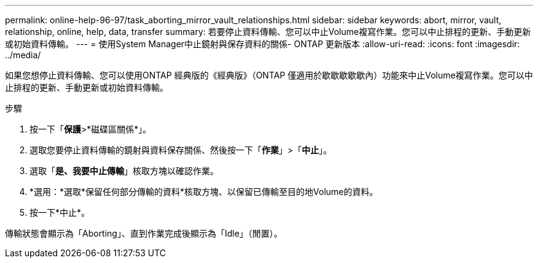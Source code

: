 ---
permalink: online-help-96-97/task_aborting_mirror_vault_relationships.html 
sidebar: sidebar 
keywords: abort, mirror, vault, relationship, online, help, data, transfer 
summary: 若要停止資料傳輸、您可以中止Volume複寫作業。您可以中止排程的更新、手動更新或初始資料傳輸。 
---
= 使用System Manager中止鏡射與保存資料的關係- ONTAP 更新版本
:allow-uri-read: 
:icons: font
:imagesdir: ../media/


[role="lead"]
如果您想停止資料傳輸、您可以使用ONTAP 經典版的《經典版》（ONTAP 僅適用於歇歇歇歇歇內）功能來中止Volume複寫作業。您可以中止排程的更新、手動更新或初始資料傳輸。

.步驟
. 按一下「*保護*>*磁碟區關係*」。
. 選取您要停止資料傳輸的鏡射與資料保存關係、然後按一下「*作業*」>「*中止*」。
. 選取「*是、我要中止傳輸*」核取方塊以確認作業。
. *選用：*選取*保留任何部分傳輸的資料*核取方塊、以保留已傳輸至目的地Volume的資料。
. 按一下*中止*。


傳輸狀態會顯示為「Aborting」、直到作業完成後顯示為「Idle」（閒置）。
